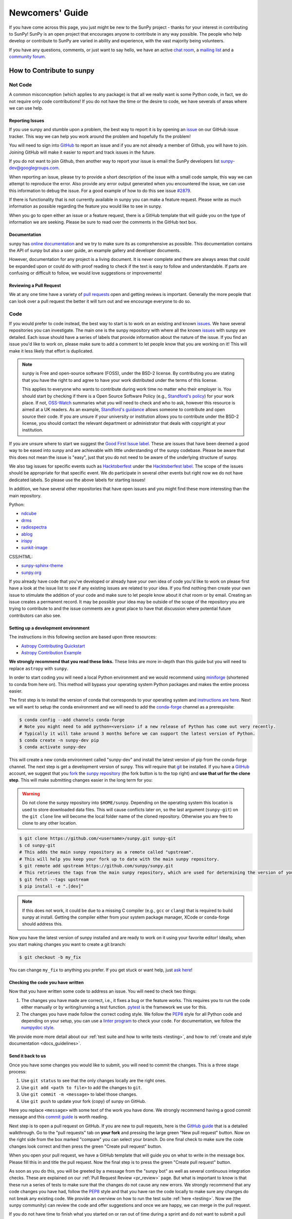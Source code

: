 .. _newcomers:

****************
Newcomers' Guide
****************

If you have come across this page, you just might be new to the SunPy project - thanks for your interest in contributing to SunPy!
SunPy is an open project that encourages anyone to contribute in any way possible.
The people who help develop or contribute to SunPy are varied in ability and experience, with the vast majority being volunteers.

If you have any questions, comments, or just want to say hello, we have an active `chat room`_, a `mailing list`_ and a `community forum`_.

.. _chat room: https://app.element.io/#/room/#sunpy:openastronomy.org
.. _mailing list: https://groups.google.com/forum/#!forum/sunpy
.. _community forum: https://community.openastronomy.org/c/sunpy/5

How to Contribute to sunpy
==========================

Not Code
--------

A common misconception (which applies to any package) is that all we really want is some Python code, in fact, we do not require only code contributions!
If you do not have the time or the desire to code, we have severals of areas where we can use help.

Reporting Issues
^^^^^^^^^^^^^^^^

If you use sunpy and stumble upon a problem, the best way to report it is by opening an `issue`_ on our GitHub issue tracker.
This way we can help you work around the problem and hopefully fix the problem!

You will need to sign into `GitHub`_ to report an issue and if you are not already a member of Github, you will have to join.
Joining GitHub will make it easier to report and track issues in the future.

If you do not want to join Github, then another way to report your issue is email the SunPy developers list `sunpy-dev@googlegroups.com`_.

When reporting an issue, please try to provide a short description of the issue with a small code sample, this way we can attempt to reproduce the error.
Also provide any error output generated when you encountered the issue, we can use this information to debug the issue.
For a good example of how to do this see issue `#2879`_.

If there is functionality that is not currently available in sunpy you can make a feature request.
Please write as much information as possible regarding the feature you would like to see in sunpy.

When you go to open either an issue or a feature request, there is a GitHub template that will guide you on the type of information we are seeking.
Please be sure to read over the comments in the GitHub text box.

.. _issue: https://github.com/sunpy/sunpy/issues
.. _sunpy-dev@googlegroups.com: https://groups.google.com/forum/#!forum/sunpy-dev
.. _#2879: https://github.com/sunpy/sunpy/issues/2879

Documentation
^^^^^^^^^^^^^

sunpy has `online documentation`_ and we try to make sure its as comprehensive as possible.
This documentation contains the API of sunpy but also a user guide, an example gallery and developer documents.

However, documentation for any project is a living document.
It is never complete and there are always areas that could be expanded upon or could do with proof reading to check if the text is easy to follow and understandable.
If parts are confusing or difficult to follow, we would love suggestions or improvements!

.. _online documentation: https://docs.sunpy.org/en/latest/index.html

Reviewing a Pull Request
^^^^^^^^^^^^^^^^^^^^^^^^

We at any one time have a variety of `pull requests`_ open and getting reviews is important.
Generally the more people that can look over a pull request the better it will turn out and we encourage everyone to do so.

.. _pull requests: https://github.com/sunpy/sunpy/pulls

Code
----

If you would prefer to code instead, the best way to start is to work on an existing and known `issues`_.
We have several repositories you can investigate.
The main one is the sunpy repository with where all the known `issues`_ with sunpy are detailed.
Each issue should have a series of labels that provide information about the nature of the issue.
If you find an issue you'd like to work on, please make sure to add a comment to let people know that you are working on it! This will make it less likely that effort is duplicated.

.. note::

    sunpy is Free and open-source software (FOSS), under the BSD-2 license. By contributing you are stating that you have the right to and agree to have your work distributed under the terms of this license.

    This applies to everyone who wants to contribute during work time no matter who their employer is.
    You should start by checking if there is a Open Source Software Policy (e.g., `Standford's policy <https://otl.stanford.edu/open-source-stanford>`__) for your work place.
    If not, `OSS-Watch <http://oss-watch.ac.uk/resources/contributing>`__ summaries what you will need to check and who to ask, however this resource is aimed at a UK readers.
    As an example, `Standford's guidance <https://otl.stanford.edu/software>`__ allows someone to contribute and open source their code.
    If you are unsure if your university or institution allows you to contribute under the BSD-2 license, you should contact the relevant department or administrator that deals with copyright at your institution.

If you are unsure where to start we suggest the `Good First Issue label`_.
These are issues that have been deemed a good way to be eased into sunpy and are achievable with little understanding of the sunpy codebase.
Please be aware that this does not mean the issue is "easy", just that you do not need to be aware of the underlying structure of sunpy.

We also tag issues for specific events such as  `Hacktoberfest`_ under the `Hacktoberfest label`_.
The scope of the issues should be appropriate for that specific event.
We do participate in several other events but right now we do not have dedicated labels.
So please use the above labels for starting issues!

In addition, we have several other repositories that have open issues and you might find these more interesting than the main repository.

Python:

* `ndcube <https://github.com/sunpy/ndcube>`_
* `drms <https://github.com/sunpy/drms>`_
* `radiospectra <https://github.com/sunpy/radiospectra>`_
* `ablog <https://github.com/sunpy/ablog>`_
* `irispy <https://github.com/sunpy/irispy>`_
* `sunkit-image <https://github.com/sunpy/sunkit-image>`_

CSS/HTML:

* `sunpy-sphinx-theme <https://github.com/sunpy/sunpy-sphinx-theme>`_
* `sunpy.org <https://github.com/sunpy/sunpy.org>`_

.. _issues: https://github.com/sunpy/sunpy/issues
.. _Good First Issue label: https://github.com/sunpy/sunpy/issues?utf8=%E2%9C%93&q=is%3Aissue+is%3Aopen+label%3A%22Good+First+Issue%22
.. _Hacktoberfest: https://hacktoberfest.digitalocean.com/
.. _Hacktoberfest label: https://github.com/sunpy/sunpy/issues?q=is%3Aissue+is%3Aopen+label%3AHacktoberfest

If you already have code that you've developed or already have your own idea of code you'd like to work on please first have a look at the issue list to see if any existing issues are related to your idea.
If you find nothing then create your own issue to stimulate the addition of your code and make sure to let people know about it chat room or by email.
Creating an issue creates a permanent record.
It may be possible your idea may be outside of the scope of the repository you are trying to contribute to and the issue comments are a great place to have that discussion where potential future contributors can also see.

Setting up a development environment
^^^^^^^^^^^^^^^^^^^^^^^^^^^^^^^^^^^^

The instructions in this following section are based upon three resources:

* `Astropy Contributing Quickstart <https://docs.astropy.org/en/latest/development/quickstart.html>`__
* `Astropy Contribution Example <https://docs.astropy.org/en/latest/development/git_edit_workflow_examples.html>`__

**We strongly recommend that you read these links.**
These links are more in-depth than this guide but you will need to replace ``astropy`` with ``sunpy``.

In order to start coding you will need a local Python environment and we would recommend using `miniforge`_ (shortened to conda from here on).
This method will bypass your operating system Python packages and makes the entire process easier.

The first step is to install the version of conda that corresponds to your operating system and `instructions are here`_.
Next we will want to setup the conda environment and we will need to add the `conda-forge`_ channel as a prerequisite:

.. code:: bash

    $ conda config --add channels conda-forge
    # Note you might need to add python=<version> if a new release of Python has come out very recently.
    # Typically it will take around 3 months before we can support the latest version of Python.
    $ conda create -n sunpy-dev pip
    $ conda activate sunpy-dev

This will create a new conda environment called "sunpy-dev" and install the latest version of pip from the conda-forge channel.
The next step is get a development version of sunpy.
This will require that `git`_ be installed.
If you have a `GitHub`_ account, we suggest that you `fork`_ the `sunpy repository`_ (the fork button is to the top right) and **use that url for the clone step**.
This will make submitting changes easier in the long term for you:

.. warning::

    Do not clone the sunpy repository into ``$HOME/sunpy``. Depending on the operating system this location is used to store downloaded data files.
    This will cause conflicts later on, so the last argument (``sunpy-git``) on the ``git clone`` line will become the local folder name of the cloned repository.
    Otherwise you are free to clone to any other location.

.. code:: bash

    $ git clone https://github.com/<username>/sunpy.git sunpy-git
    $ cd sunpy-git
    # This adds the main sunpy repository as a remote called "upstream".
    # This will help you keep your fork up to date with the main sunpy repository.
    $ git remote add upstream https://github.com/sunpy/sunpy.git
    # This retrieves the tags from the main sunpy repository, which are used for determining the version of your fork.
    $ git fetch --tags upstream
    $ pip install -e ".[dev]"

.. note::
    If this does not work, it could be due to a missing C compiler (e.g., ``gcc`` or ``clang``) that is required to build sunpy at install.
    Getting the compiler either from your system package manager, XCode or conda-forge should address this.

Now you have the latest version of sunpy installed and are ready to work on it using your favorite editor!
Ideally, when you start making changes you want to create a git branch:

.. code:: bash

    $ git checkout -b my_fix

You can change ``my_fix`` to anything you prefer.
If you get stuck or want help, just `ask here`_!

.. _miniforge: hhttps://github.com/conda-forge/miniforge?tab=readme-ov-file#download
.. _instructions are here: https://conda.io/projects/conda/en/latest/user-guide/install/index.html#installation
.. _conda-forge: https://conda-forge.org/
.. _git: https://git-scm.com/book/en/v2/Getting-Started-Installing-Git
.. _GitHub: https://github.com/
.. _fork: https://guides.github.com/activities/forking/
.. _sunpy repository: https://github.com/sunpy/sunpy
.. _ask here: https://app.element.io/#/room/#sunpy:openastronomy.org

Checking the code you have written
^^^^^^^^^^^^^^^^^^^^^^^^^^^^^^^^^^

Now that you have written some code to address an issue.
You will need to check two things:

1. The changes you have made are correct, i.e., it fixes a bug or the feature works.
   This requires you to run the code either manually or by writing/running a test function.
   `pytest`_ is the framework we use for this.

2. The changes you have made follow the correct coding style.
   We follow the `PEP8`_ style for all Python code and depending on your setup, you can use a `linter program <https://realpython.com/python-code-quality/#how-to-improve-python-code-quality>`_ to check your code.
   For documentation, we follow the `numpydoc style <https://numpydoc.readthedocs.io/en/latest/format.html#docstring-standard>`_.

We provide more more detail about our :ref:`test suite and how to write tests <testing>`, and how to :ref:`create and style documentation <docs_guidelines>`.

.. _pytest: https://docs.pytest.org/en/latest/

Send it back to us
^^^^^^^^^^^^^^^^^^
Once you have some changes you would like to submit, you will need to commit the changes.
This is a three stage process:

1. Use ``git status`` to see that the only changes locally are the right ones.
2. Use ``git add <path to file>`` to add the changes to ``git``.
3. Use ``git commit -m <message>`` to label those changes.
4. Use ``git push`` to update your fork (copy) of sunpy on GitHub.

Here you replace ``<message>`` with some text of the work you have done.
We strongly recommend having a good commit message and this `commit guide`_ is worth reading.

Next step is to open a pull request on GitHub.
If you are new to pull requests, here is the `GitHub guide`_ that is a detailed walkthrough.
Go to the "pull requests" tab on **your fork** and pressing the large green "New pull request" button.
Now on the right side from the box marked "compare" you can select your branch.
Do one final check to make sure the code changes look correct and then press the green "Create pull request" button.

When you open your pull request, we have a GitHub template that will guide you on what to write in the message box.
Please fill this in and title the pull request.
Now the final step is to press the green "Create pull request" button.

As soon as you do this, you will be greeted by a message from the "sunpy bot" as well as several continuous integration checks.
These are explained on our :ref:`Pull Request Review <pr_review>` page.
But what is important to know is that these run a series of tests to make sure that the changes do not cause any new errors.
We strongly recommend that any code changes you have had, follow the `PEP8`_ style and that you have ran the code locally to make sure any changes do not break any existing code.
We provide an overview on how to run the test suite :ref:`here <testing>`.
Now we (the sunpy community) can review the code and offer suggestions and once we are happy, we can merge in the pull request.

If you do not have time to finish what you started on or ran out of time during a sprint and do not want to submit a pull request, you can create a git patch instead:

.. code:: bash

    $ git format-patch main --stdout > my_fix.patch

You can rename ``my_fix`` to something more relevant.
This way, you still get acknowledged for the work you have achieved.
Now you can email this patch to the  `Google Group`_ .

Just remember, if you have any problems get in touch!

.. _commit guide: https://chris.beams.io/posts/git-commit/
.. _GitHub guide: https://guides.github.com/activities/hello-world/
.. _PEP8: https://realpython.com/python-pep8/
.. _Google Group: https://groups.google.com/forum/#!forum/sunpy

Summer of Code(s)
^^^^^^^^^^^^^^^^^

If you are interested in a "Summer of Code" project with sunpy, we have information on our `wiki`_ which has guidelines, advice, application templates and more!
Our projects are located on our umbrella's organization website, `OpenAstronomy`_.

.. _wiki: https://github.com/sunpy/sunpy/wiki#summer-of-codes
.. _OpenAstronomy: https://openastronomy.org/gsoc/
